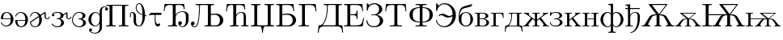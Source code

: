 SplineFontDB: 3.0
FontName: post_rm
FullName: post_rm
FamilyName: post_rm
Weight: Medium
Copyright: Created by Andrey V. Panov with FontForge 1.0 (http://fontforge.sf.net)
UComments: "2006-6-8: Created." 
Version: 001.000
ItalicAngle: 0
UnderlinePosition: -100
UnderlineWidth: 50
Ascent: 800
Descent: 200
LayerCount: 2
Layer: 0 0 "+BBcEMAQ0BD0EOAQ5 +BD8EOwQwBD0A"  1
Layer: 1 0 "+BB8ENQRABDUENAQ9BDgEOQAA +BD8EOwQwBD0A"  0
NeedsXUIDChange: 1
XUID: [1021 305 2130962764 818742]
OS2Version: 0
OS2_WeightWidthSlopeOnly: 0
OS2_UseTypoMetrics: 0
CreationTime: 1151318793
ModificationTime: 1237944697
OS2TypoAscent: 0
OS2TypoAOffset: 1
OS2TypoDescent: 0
OS2TypoDOffset: 1
OS2TypoLinegap: 0
OS2WinAscent: 0
OS2WinAOffset: 1
OS2WinDescent: 0
OS2WinDOffset: 1
HheadAscent: 0
HheadAOffset: 1
HheadDescent: 0
HheadDOffset: 1
OS2Vendor: 'PfEd'
DEI: 91125
Encoding: UnicodeBmp
UnicodeInterp: none
NameList: Adobe Glyph List
DisplaySize: -48
AntiAlias: 1
FitToEm: 1
WinInfo: 992 16 14
BeginChars: 65536 35

StartChar: afii10025
Encoding: 1047 1047 0
Width: 611
Flags: HMW
HStem: -22 31<184 393> 344 23<216 290> 674 31<246.5 368.5>
VStem: 61 33<499 505> 443 98<496 571> 468 100<136.5 222.5>
LayerCount: 2
Fore
SplineSet
50 174 m 0
 50 188 57 192 64 192 c 0
 71 192 77 189 79 184 c 0
 84 172 73 9 295 9 c 0
 407 9 468 96 468 177 c 0xe4
 468 268 399 325 340 339 c 0
 321 344 300 344 280 344 c 2
 216 344 l 2
 207 344 196 345 196 356 c 0
 196 366 210 367 220 367 c 2
 270 367 l 2
 308 367 340 369 376 394 c 0
 418 423 443 471 443 521 c 0
 443 597 387 674 297 674 c 0
 196 674 110 621 94 505 c 0
 92 494 93 479 76 479 c 0
 63 479 61 490 61 499 c 2
 61 682 l 2
 61 693 62 704 73 704 c 0
 85 704 106 676 135 650 c 1
 151 663 201 705 300 705 c 0
 437 705 541 620 541 522 c 0xe8
 541 489 526 399 373 357 c 1
 505 330 568 249 568 175 c 0
 568 98 488 -22 298 -22 c 0xe4
 99 -22 50 100 50 174 c 0
EndSplineSet
EndChar

StartChar: afii10036
Encoding: 1058 1058 1
Width: 722
Flags: HW
HStem: 0 31<170 232 488 550> 652 31<55 665>
VStem: 35 25<458 458> 315 90<82 632.5> 659 26<458 458>
LayerCount: 2
Fore
SplineSet
35 458 m 1
 55 683 l 1
 665 683 l 1
 685 458 l 1
 659 458 l 1
 646 600 636 652 496 652 c 2
 463 652 l 2
 419 652 405 651 405 614 c 2
 405 82 l 2
 405 31 426 31 550 31 c 1
 550 0 l 1
 483 2 423 3 360 3 c 0
 297 3 237 2 170 0 c 1
 170 31 l 1
 294 31 315 31 315 82 c 2
 315 614 l 2
 315 651 301 652 257 652 c 2
 224 652 l 2
 84 652 73 600 60 458 c 1
 35 458 l 1
EndSplineSet
EndChar

StartChar: afii10051
Encoding: 1026 1026 2
Width: 861
Flags: HW
HStem: -22 23<577.5 660.5> 0 31<170 242 439 456> 42 111<529.5 559> 430 23<549 714> 652 31<63 665>
VStem: 35 25<458 458> 315 90<69 632> 487 111<65 115.5> 659 26<516 516> 720 84<215 331.5>
LayerCount: 2
Fore
SplineSet
35 458 m 1
 63 683 l 1
 665 683 l 1
 685 516 l 1
 659 516 l 1
 646 624 623 652 515 652 c 2
 461 652 l 2
 418 652 405 652 405 612 c 2
 405 345 l 1
 427 386 487 453 611 453 c 0
 817 453 804 328 804 274 c 2
 804 215 l 2
 804 198 804 181 802 163 c 0
 788 57 706 -22 615 -22 c 0
 540 -22 487 35 487 95 c 0
 487 136 516 153 543 153 c 0
 572 153 598 131 598 98 c 0
 598 67 576 42 542 42 c 0
 538 42 534 42 530 43 c 1
 550 19 576 1 612 1 c 0xbfc0
 630 1 664 7 692 50 c 0
 723 99 720 168 720 220 c 2
 720 295 l 2
 720 368 705 430 602 430 c 0
 502 430 430 372 410 305 c 0
 404 282 405 257 405 232 c 2
 405 69 l 2
 405 30 422 31 456 31 c 1
 456 0 l 1
 402 3 372 3 358 3 c 0
 283 3 188 0 170 0 c 1
 170 31 l 1
 309 31 315 35 315 90 c 2
 315 600 l 2x7fc0
 315 648 314 652 258 652 c 2
 226 652 l 2
 86 652 78 591 60 458 c 1
 35 458 l 1
EndSplineSet
EndChar

StartChar: afii10058
Encoding: 1033 1033 3
Width: 1083
Flags: HMW
HStem: -22 25<101.5 163.5> -0 31<448 813.5> 42 111<73 99> 351 35<745.5 870.5> 652 31<171 743>
VStem: 27 112<63 117.5> 278 26<609 620> 551 90<50.5 628.5> 923 103<144 240>
LayerCount: 2
Fore
SplineSet
27 94 m 0
 27 141 63 153 83 153 c 0
 113 153 139 131 139 97 c 0
 139 67 116 42 82 42 c 0
 78 42 74 42 70 43 c 1
 77 31 96 3 135 3 c 0xbd80
 192 3 271 77 278 592 c 2
 278 609 l 2
 278 647 265 652 171 652 c 1
 171 683 l 1
 743 683 l 1
 743 652 l 1
 657 652 641 650 641 607 c 2
 641 373 l 1
 691 380 744 386 800 386 c 0
 941 386 1026 289 1026 191 c 0
 1026 97 954 17 855 2 c 0
 839 -0 822 -0 805 -0 c 2
 448 -0 l 1
 448 31 l 1x7d80
 530 31 551 32 551 73 c 1
 551 601 l 2
 551 649 550 652 489 652 c 2
 394 652 l 2
 326 652 306 656 304 620 c 0
 301 577 306 233 240 70 c 0
 213 3 178 -22 136 -22 c 0
 67 -22 27 32 27 94 c 0
641 72 m 2
 641 31 651 31 707 31 c 2
 785 31 l 2
 900 31 923 145 923 190 c 0
 923 269 872 351 768 351 c 0
 723 351 670 345 641 341 c 1
 641 72 l 2
EndSplineSet
EndChar

StartChar: afii10060
Encoding: 1035 1035 4
Width: 764
Flags: HW
HStem: 0 31<157 196 391.5 426 505 537.5 729 729> 418 23<461 583> 652 31<63 610>
VStem: 35 25<458 458> 260 89<57 632.5> 582 70<79 324.5> 604 25<516 516>
LayerCount: 2
Fore
SplineSet
35 458 m 1
 63 683 l 1
 610 683 l 1
 629 516 l 1
 604 516 l 1xfa
 591 624 568 652 460 652 c 2
 406 652 l 2
 364 652 349 652 349 613 c 2
 349 382 l 2
 349 371 349 360 350 348 c 1
 376 398 427 441 505 441 c 0
 661 441 652 329 652 269 c 2
 652 82 l 2
 652 44 653 31 714 31 c 2
 729 31 l 1
 729 0 l 1
 692 2 655 3 618 3 c 0
 580 3 543 2 505 0 c 1
 505 31 l 1
 570 31 582 32 582 79 c 2
 582 299 l 2
 582 350 577 418 498 418 c 0
 424 418 361 362 351 286 c 0
 348 268 349 249 349 231 c 2
 349 81 l 2
 349 33 357 31 426 31 c 1
 426 0 l 1
 389 2 352 3 303 3 c 0
 254 3 205 2 157 0 c 1
 157 31 l 1
 235 31 260 31 260 73 c 2
 260 597 l 2xfc
 260 647 258 652 206 652 c 0
 86 652 76 594 60 458 c 1
 35 458 l 1
EndSplineSet
EndChar

StartChar: afii10145
Encoding: 1039 1039 5
Width: 778
Flags: HW
HStem: -0 34<33 744> 652 31<33 76.5 280.5 328 449 491 703 744>
VStem: 136 89<67 629> 376 25<-195 -171.5> 551 90<48 610>
LayerCount: 2
Fore
SplineSet
33 -0 m 1
 33 34 l 1
 112 34 136 34 136 74 c 2
 136 610 l 2
 136 648 120 652 33 652 c 1
 33 683 l 1
 84 681 135 680 187 680 c 0
 235 680 281 682 328 683 c 1
 328 652 l 1
 233 652 225 650 225 600 c 2
 225 67 l 2
 225 34 240 34 291 34 c 2
 500 34 l 2
 543 34 552 34 552 84 c 2
 552 610 l 2
 552 650 533 652 449 652 c 1
 449 683 l 1
 496 682 542 680 590 680 c 0
 641 680 693 681 744 683 c 1
 744 652 l 1
 662 652 641 651 641 610 c 2
 641 75 l 2
 641 38 655 34 744 34 c 1
 744 -0 l 1
 473 -0 l 2
 445 0 436 -1 421 -56 c 0
 408 -101 401 -148 401 -195 c 1
 376 -195 l 1
 376 -156 369 -99 357 -58 c 0
 340 -3 339 -0 299 0 c 2
 33 -0 l 1
EndSplineSet
EndChar

StartChar: afii10018
Encoding: 1041 1041 6
Width: 708
Flags: HW
HStem: -0 31<35 418.5> 351 35<339 481.5> 652 31<35 568>
VStem: 138 84<49.5 616> 548 103<142 239.5> 570 26<458 458>
LayerCount: 2
Fore
SplineSet
35 -0 m 1
 35 31 l 1
 113 31 138 31 138 73 c 2
 138 610 l 2
 138 648 121 652 35 652 c 1xf8
 35 683 l 1
 568 683 l 1
 596 458 l 1
 570 458 l 1xf4
 561 530 552 590 509 623 c 0
 469 652 412 652 371 652 c 2
 291 652 l 2
 234.75 652 222 651.5 222 616 c 2
 222 372 l 1
 293 383 366 386 403 386 c 0
 560 386 651 288 651 191 c 0
 651 93 567 15 462 2 c 0
 445 -0 427 -0 410 -0 c 2
 35 -0 l 1
222 71 m 2
 222 31.6667 231 31 291 31 c 2
 385 31 l 2
 407 31 463 28 510 83 c 0
 544 124 548 169 548 191 c 0xf8
 548 257 500 351 373 351 c 0
 305 351 225 341 222 341 c 1
 222 71 l 2
EndSplineSet
EndChar

StartChar: afii10020
Encoding: 1043 1043 7
Width: 625
Flags: HW
HStem: -0 31<33 72 339 353> 652 31<33 555>
VStem: 136 89<73 629> 557 26<458 458>
LayerCount: 2
Fore
SplineSet
33 -0 m 1
 33 31 l 1
 111 31 136 31 136 73 c 2
 136 610 l 2
 136 648 119 652 33 652 c 1
 33 683 l 1
 555 683 l 1
 583 458 l 1
 557 458 l 1
 538 603 519 652 365 652 c 2
 293 652 l 2
 230 652 225 652 225 601 c 2
 225 90 l 2
 225 62 221 38 269 33 c 0
 297 30 325 31 353 31 c 1
 353 -0 l 1
 265 3 212 3 176 3 c 0
 157 3 113 3 33 -0 c 1
EndSplineSet
EndChar

StartChar: afii10066
Encoding: 1073 1073 8
Width: 500
Flags: HMW
HStem: -11 26<197 313> 424 23<200.5 309.5>
VStem: 27 33<225 378> 27 84<218.5 247.5 194.5 285.5> 387 84<153.5 278>
LayerCount: 2
Fore
SplineSet
27 225 m 0
 27 346 31.1621 386.972 38 427 c 0
 72.8253 630.859 203 628 338 666 c 0
 416.938 688.22 413 693 429 693 c 0
 439 693 442 688 442 681 c 0
 442 667 426 628 382 612 c 0
 272 572 92 606 60 378 c 0
 57 361 55 344 55 326 c 1
 84 382 152 447 249 447 c 0xe8
 370 447 471 343 471 213 c 0
 471 94 378 -11 248 -11 c 0
 146 -11 42 67 29 187 c 0
 27 200 27 212 27 225 c 0
111 222 m 0xd8
 111 167 112 95 161 50 c 0
 185 27 216 15 249 15 c 0
 314 15 348 59 357 73 c 0
 386 117 387 171 387 214 c 0
 387 298 380 355 332 395 c 0
 308 413 279 424 249 424 c 0
 198 424 159 394 139 364 c 0
 112 322 111 273 111 222 c 0xd8
EndSplineSet
EndChar

StartChar: afii10047
Encoding: 1069 1069 9
Width: 722
Flags: HMW
HStem: -22 31<234 413> 278 51<366 487> 335 44<188 309.5> 674 31<249.5 408.5>
VStem: 55 33<481 484> 563 103<240 444>
LayerCount: 2
Fore
SplineSet
55 190 m 0
 55 205 61 211 67 211 c 0
 86 211 78 180 91 143 c 0
 120 62 208 9 301 9 c 0
 384 9 546 72 561 318 c 1
 512 296 464 278 410 278 c 0
 322 278 284 335 202 335 c 0
 174 335 158 325 149 325 c 0
 145 325 139 328 139 336 c 0
 139 362 215 379 257 379 c 0
 362 379 379 329 468 329 c 0
 506 329 536 339 563 350 c 1
 563 593 407 674 304 674 c 0
 195 674 108 593 88 484 c 0
 86 476 86 462 70 462 c 0
 59 462 55 471 55 481 c 2
 55 680 l 2
 55 694 57 704 66 704 c 0
 76.9275 704 88.9648 685.296 133 631 c 1
 173 670 235 705 317 705 c 0
 500 705 666 549 666 339 c 0
 666 141 510 -22 316 -22 c 0
 152 -22 55 98 55 190 c 0
EndSplineSet
EndChar

StartChar: afii10067
Encoding: 1074 1074 10
Width: 500
Flags: HW
HStem: -0 23<27 357> 226 22<175 281> 408 22<27 334.5>
VStem: 105 70<46 385> 365 79<302 346.5> 385 81<98.5 153>
LayerCount: 2
Back
SplineSet
27 430.455 m 1
 27 430.454 l 1
 223.818 430.454 l 1
 263.364 430.454 l 2
 276.415 430.454 289.44 430.454 302.455 429.332 c 0
 324.518 427.405 346.4 422.727 367 414.544 c 0
 381.363 408.798 395.182 401.361 407.446 391.795 c 0
 416.209 384.92 424.185 376.927 430.5 367.724 c 0
 434.995 361.174 438.569 353.999 440.799 346.364 c 0
 442.393 340.907 443.317 335.233 443.364 329.545 c 0
 443.477 325.597 443.178 321.598 442.37 317.727 c 0
 436.293 288.627 408.793 270.384 383.818 258.179 c 0
 379.038 255.843 374.185 253.636 369.273 251.611 c 0
 362.851 248.938 356.325 246.518 349.727 244.314 c 0
 341.496 241.563 333.171 239.272 324.727 237.273 c 1
 324.727 236.364 l 1
 334.556 234.091 344.253 231.527 353.818 228.343 c 0
 370.912 222.653 387.649 215.558 403.364 206.726 c 0
 415.546 199.88 427.199 191.978 437.361 182.273 c 0
 452.432 168.056 463.818 150.183 465.573 129.091 c 0
 466.185 121.504 465.592 113.835 464.193 106.364 c 0
 462.355 96.545 459.006 87.0486 454.416 78.1818 c 0
 448.277 66.3227 440.021 55.6054 430.431 46.3336 c 0
 417.721 34.0459 402.617 24.1668 386.545 16.8182 c 0
 368.737 8.75997 349.592 3.7527 330.182 1.50225 c 0
 316.545 -2.67029e-05 302.909 -2.67029e-05 289.273 -2.67029e-05 c 2
 244.727 -2.67029e-05 l 1
 27 -2.67029e-05 l 1
 27 22.7272 l 1
 42.3946 22.7272 58.1359 22.4713 73.3636 25 c 0
 82.8868 26.6918 92.2 29.9541 98.0591 38.1091 c 0
 104.422 46.965 104.57 58.6282 104.695 69.0909 c 0
 104.9 86.0563 104.727 103.033 104.727 120 c 2
 104.727 314.091 l 2
 104.727 329.997 104.9 345.909 104.691 361.818 c 0
 104.556 372.125 104.376 383.566 98.2945 392.381 c 0
 92.4545 400.81 83.0605 404.172 73.3632 405.826 c 0
 58.1327 408.423 42.3982 408.17 27 408.182 c 1
 27 430.455 l 1
174.727 247.727 m 1
 174.727 247.727 l 1
 231.091 247.727 l 2
 245.344 247.727 259.665 247.273 273.818 249.308 c 0
 291.091 251.733 308.237 257.061 323.363 265.906 c 0
 338.364 274.707 352.083 287.23 359.612 303.182 c 0
 361.663 307.527 363.21 312.109 364.168 316.818 c 0
 370.182 346.452 353.54 376.446 329.265 392.71 c 0
 318.235 400.099 305.556 404.831 292.455 406.818 c 0
 284.176 408.121 275.81 408.158 267.455 408.178 c 2
 243.364 408.182 l 1
 220.182 408.179 l 2
 214.432 408.169 208.643 408.261 202.909 407.727 c 0
 194.975 407.071 186.881 405.161 181.545 398.719 c 0
 177.68 393.949 176.291 387.727 175.545 381.816 c 0
 174.384 372.508 174.727 362.996 174.727 353.636 c 2
 174.727 247.727 l 1
174.727 225.909 m 1
 174.727 225.909 l 1
 174.727 87.7272 l 2
 174.727 75.805 174.183 63.6363 175.182 51.8181 c 0
 175.852 44.9491 177 37.6568 181.545 32.1641 c 0
 187.281 25.2041 196.211 23.5745 204.727 23.0172 c 0
 210.923 22.6122 217.159 22.7272 223.364 22.7272 c 2
 250.636 22.7272 l 2
 265.746 22.7272 281.091 21.975 296.091 24.39 c 0
 324.118 28.9109 349.727 44.2322 366.461 67.2727 c 0
 373.955 77.6045 379.407 89.405 382.367 101.818 c 0
 390.802 137.185 378.818 176.507 352.284 201.24 c 0
 345.939 207.138 338.812 212.181 331.091 216.116 c 0
 322.909 220.259 314.19 223.125 305.182 224.545 c 0
 297.213 225.856 289.141 225.882 281.091 225.905 c 2
 256.091 225.909 l 1
 174.727 225.909 l 1
EndSplineSet
Fore
SplineSet
27 -0 m 1
 27 23 l 1
 81 23 105 23 105 69 c 2
 105 362 l 2
 105 408 82 408 27 408 c 1
 27 430 l 1
 263 430 l 2
 406 430 444 364 444 329 c 0xf8
 444 275 361 246 323 237 c 1
 390 222 466 183 466 123 c 0xf4
 466 74 425 0 289 -0 c 2
 27 -0 l 1
175 88 m 2
 175 26 175 23 223 23 c 2
 251 23 l 2
 287 23 304 24 321 31 c 0
 355 46 385 78 385 125 c 0xf4
 385 160 364 226 281 226 c 2
 175 226 l 1
 175 88 l 2
175 248 m 1
 231 248 l 2
 268 248 293 248 323 266 c 0
 342 277 365 298 365 329 c 0
 365 359 344 408 267 408 c 2
 220 408 l 2
 175 408 175 401 175 354 c 2
 175 248 l 1
EndSplineSet
EndChar

StartChar: afii10022
Encoding: 1045 1045 11
Width: 680
Flags: HW
HStem: -0 31<33 610> 340 30<225 294> 652 31<33 597>
VStem: 136 89<52 637.5> 423 25<223 487> 599 25<458 458>
LayerCount: 2
Fore
SplineSet
33 -0 m 1
 33 31 l 1
 111 31 136 31 136 73 c 2
 136 610 l 2
 136 648 119 652 33 652 c 1
 33 683 l 1
 597 683 l 1
 624 458 l 1
 599 458 l 1
 589 540 577 622 490 643 c 0
 457 652 425 652 387 652 c 2
 296 652 l 2
 235.833 652 225 651.667 225 611 c 2
 225 370 l 1
 294 370 l 2
 383 370 423 370 423 487 c 1
 448 487 l 1
 448 223 l 1
 423 223 l 1
 423 340 383 340 294 340 c 2
 225 340 l 1
 225 73 l 2
 225 31 235.25 31 298 31 c 2
 391 31 l 2
 437 31 500.987 32.0188 547 63 c 0
 601.985 100.022 614 182 627 258 c 1
 652 258 l 1
 610 -0 l 1
 33 -0 l 1
EndSplineSet
EndChar

StartChar: afii10068
Encoding: 1075 1075 12
Width: 444
Flags: HW
HStem: -0 23<25 25 228.5 270> 408 22<25 407>
VStem: 103 70<69 362> 393 25<270 270>
LayerCount: 2
Fore
SplineSet
25 -0 m 1
 25 23 l 1
 80 23 103 23 103 69 c 2
 103 362 l 2
 103 408 81 408 25 408 c 1
 25 430 l 1
 407 430 l 1
 418 270 l 1
 393 270 l 1
 385 371 376 408 264 408 c 2
 225 408 l 2
 184 408 173 408 173 362 c 2
 173 71 l 2
 173 28 187 23 270 23 c 1
 270 -0 l 1
 226 2 183 3 139 3 c 0
 94 3 59 2 25 -0 c 1
EndSplineSet
EndChar

StartChar: afii10069
Encoding: 1076 1076 13
Width: 555
Flags: HW
HStem: -0 23<103.5 395> 408 22<121 529>
VStem: 1 25<-162 -162> 199 25<301.5 385.5> 381 70<63 367> 528 25<-162 -162>
LayerCount: 2
Back
SplineSet
121.455 430.455 m 1
 121.454 430.455 l 1
 528.727 430.455 l 1
 528.727 408.182 l 1
 513.273 408.17 497.595 408.423 482.364 405.826 c 0
 472.666 404.172 463.248 400.81 457.364 392.381 c 0
 451.351 383.566 451.171 372.125 451 361.818 c 0
 450.828 345.909 451 329.997 451 314.091 c 2
 451 119.545 l 2
 451 102.727 450.765 85.9009 451 69.0909 c 0
 451.23 58.3727 451.738 46.5527 458.657 37.7273 c 0
 465.091 29.5141 475.091 26.6132 485.091 25.0827 c 0
 502.011 22.4777 519.383 22.7273 536.455 22.7273 c 1
 553.273 -161.818 l 1
 527.818 -161.818 l 1
 525.07 -133.079 522.74 -103.988 515.676 -75.9091 c 0
 512.596 -63.6687 508.687 -51.1273 501.755 -40.4659 c 0
 498.212 -35.0168 493.904 -30.1318 489.044 -25.8214 c 0
 463.547 -3.20684 427.185 -0.159567 394.636 -0.0109304 c 2
 377.818 -2.12677e-05 l 1
 162.364 -0.00411218 l 2
 128.438 -0.0777485 90.3318 -2.62184 63.99 -26.8182 c 0
 50.1859 -39.4091 43.5109 -56.8182 38.9313 -74.5455 c 0
 31.5786 -103.031 29.1818 -132.623 26.4545 -161.818 c 1
 0.999973 -161.818 l 1
 17.8182 22.7273 l 1
 35.0295 22.7273 52.76 23.0268 69.1818 28.8132 c 0
 83.9022 34.0004 95.7741 43.9032 107.817 53.4945 c 0
 115.644 59.7282 123.931 65.4545 130.545 73.0368 c 0
 135.635 78.6364 139.911 85 143.97 91.3636 c 0
 151.09 102.508 157.243 114.252 162.543 126.364 c 0
 181.425 169.51 189.896 216.543 194.386 263.182 c 0
 197.364 294.309 198.425 325.566 199.034 356.818 c 0
 199.31 370.909 199.825 387.564 188.093 397.657 c 0
 181.573 403.265 172.935 405.171 164.636 406.323 c 0
 150.369 408.303 135.827 408.171 121.455 408.182 c 1
 121.455 430.455 l 1
252.818 407.727 m 1
 252.818 407.727 l 1
 247.803 407.273 242.62 406.485 238.139 404.044 c 0
 223.97 396.329 225.052 377.536 224.406 363.636 c 2
 223.864 350 l 2
 221.909 285.416 218.273 220 199.947 157.727 c 0
 190.66 126.259 177.569 95.6877 158.833 68.6364 c 0
 153.188 60.4545 146.555 53.0936 140.86 45 c 0
 138.124 41.1155 134.997 36.3636 135.992 31.3636 c 0
 137.189 25.3864 143.488 23.6205 148.727 23.0409 c 0
 153.716 22.5018 158.727 22.7273 163.727 22.7273 c 2
 187.818 22.7273 l 1
 296.909 22.7273 l 1
 331.909 22.7273 l 2
 339.899 22.7273 348.058 22.4009 355.996 23.4714 c 0
 359.454 23.9377 363.113 24.5455 366.265 26.1505 c 0
 368.476 27.2546 370.878 28.5105 372.544 30.3964 c 0
 374.009 32.0564 375.545 33.6364 376.454 35.7368 c 0
 380.407 44.2896 380.804 53.4546 380.951 62.7273 c 0
 381.168 76.51 381 90.3068 381 104.091 c 2
 381 180.909 l 1
 381 341.364 l 2
 381 354.464 381.75 367.868 380.285 380.908 c 0
 379.451 388.333 377.618 395.909 371.822 401.134 c 0
 362.592 409.377 347.954 408.151 336.454 408.178 c 2
 284.636 408.182 l 2
 274.077 408.182 263.273 408.636 252.818 407.727 c 1
EndSplineSet
Fore
SplineSet
1 -162 m 1
 18 23 l 1
 61 23 73 26 108 53 c 0
 122 64 139 74 163 126 c 0
 181 169 199 239 199 364 c 0
 199 407 175 408 121 408 c 1
 121 430 l 1
 529 430 l 1
 529 408 l 1
 474 408 451 408 451 362 c 2
 451 69 l 2
 451 23 476 23 536 23 c 1
 553 -162 l 1
 528 -162 l 1
 517 -51 511 -0 395 -0 c 2
 162 -0 l 2
 45 0 37 -46 26 -162 c 1
 1 -162 l 1
136 32 m 0
 136 23 148 23 164 23 c 2
 333 23 l 2
 370 23 381 23 381 69 c 2
 381 348 l 2
 381 402 379 408 336 408 c 2
 285 408 l 2
 252 408 246 408 238 404 c 0
 224 396 225 378 224 364 c 0
 222 297 223 161 159 69 c 0
 151 57 136 42 136 32 c 0
EndSplineSet
EndChar

StartChar: afii10021
Encoding: 1044 1044 14
Width: 778
Flags: HMW
HStem: -0 34<179 562> 652 31<177 745>
VStem: -4 25<-195 -195> 279 26<447.5 629.5> 552 90<76 631.5> 757 25<-195 -195>
LayerCount: 2
Fore
SplineSet
-4 -195 m 1
 24 34 l 1
 74 34 105 29 149 84 c 0
 211 160 279 287 279 608 c 0
 279 651 262 652 177 652 c 1
 177 683 l 1
 745 683 l 1
 745 652 l 1
 662 652 642 651 642 610 c 2
 642 76 l 2
 642 37 658 34 755 34 c 1
 782 -195 l 1
 757 -195 l 1
 740 -60 726 -13 616 -1 c 0
 605 0 580 0 544 -0 c 2
 224 -0 l 2
 131 0 67 -3 40 -91 c 0
 30 -125 26 -160 21 -195 c 1
 -4 -195 l 1
157 45 m 0
 157 34 165 34 179 34 c 2
 485 34 l 2
 548 34 552 35 552 76 c 2
 552 611 l 2
 552 652 542 652 488 652 c 2
 370 652 l 2
 306 652 306 652 305 592 c 0
 296 132 157 84 157 45 c 0
EndSplineSet
EndChar

StartChar: afii10072
Encoding: 1078 1078 15
Width: 833
Flags: W
HStem: 0 23<15 67.2017 181.203 212 305 373.067 459.933 528 621 651.797 765.798 818> 408 22<38 84.4695 305 372.204 460.796 528 748.531 795>
VStem: 383 67<27.6886 195.97 212 403.311>
LayerCount: 2
Back
SplineSet
38.2727 430.455 m 5
 38.2728 430.455 l 5
 81.9092 427.917 l 5
 137.818 428.082 l 5
 205.546 430.455 l 5
 205.546 408.182 l 5
 202.006 406.657 198.273 405.312 195.447 402.579 c 4
 193.897 401.087 192.146 399.396 191.259 397.39 c 4
 190.334 395.298 189.182 393.182 189.092 390.873 c 4
 188.273 378.456 195.517 367.641 202.818 358.182 c 4
 204.528 356.035 206.438 354.025 208.273 351.993 c 4
 210.743 349.328 213.4 346.818 216 344.405 c 4
 224.143 337.042 232.818 330.403 241.455 323.636 c 6
 276 296.51 l 5
 381 214.091 l 5
 381 344.091 l 6
 381 353.901 381.429 363.862 380.449 373.636 c 4
 379.599 382.116 377.299 390.455 370.989 396.62 c 4
 364.624 402.727 355.866 404.931 347.364 406.178 c 4
 332.812 408.311 317.943 408.171 303.273 408.182 c 5
 303.273 430.455 l 5
 331.891 429.091 360.534 428.098 389.182 427.727 c 4
 434.808 427.252 480.425 428.342 526 430.455 c 5
 526 408.182 l 5
 511.33 408.171 496.455 408.311 481.909 406.178 c 4
 473.407 404.931 464.637 402.727 458.273 396.62 c 4
 451.909 390.455 449.637 382.116 448.824 373.636 c 4
 447.818 363.713 448.273 353.596 448.273 343.636 c 6
 448.273 211.818 l 5
 484.491 240.589 520.993 269.005 557.364 297.581 c 6
 591 324.011 l 6
 599.275 330.455 607.677 336.93 615.484 344.001 c 4
 618.162 346.364 620.829 348.904 623.273 351.557 c 4
 625.091 353.585 627.087 355.59 628.727 357.727 c 4
 636.275 367.273 643.675 378.268 642.908 390.873 c 4
 642.766 393.182 641.666 395.298 640.742 397.39 c 4
 639.855 399.396 638.103 401.087 636.553 402.579 c 4
 633.714 405.312 629.994 406.657 626.455 408.182 c 5
 626.455 430.455 l 5
 694.182 428.082 l 5
 750.546 427.93 l 5
 793.728 430.455 l 5
 793.728 408.182 l 5
 785.546 407.671 777.586 406.818 769.637 404.966 c 4
 744.851 399.091 721.551 386.45 700.091 373.065 c 4
 653.21 343.822 612.447 306.008 567.818 273.636 c 5
 584.343 251.745 601.409 230.258 618.273 208.636 c 6
 700.546 103.182 l 6
 712.939 87.2728 725.172 71.1618 738.939 56.3637 c 4
 748.506 46.1759 759.001 36.1546 771.909 30.2855 c 4
 785.737 23.9987 801 23.0741 816 22.7273 c 5
 816 3.83854e-05 l 5
 794.637 1.27549 773.273 2.27277 751.909 2.65277 c 4
 707.659 3.34913 663.384 1.94549 619.182 3.8147e-05 c 5
 619.182 22.7273 l 5
 625.091 23.1496 631.184 23.4882 636.885 25.39 c 4
 639.714 26.3341 642.733 27.5469 645.072 29.4482 c 4
 647.044 31.0509 649.182 32.7273 650.483 35 c 4
 651.455 36.9114 652.744 38.8137 653.108 40.9091 c 4
 655.754 56.7787 645.709 71.3637 636.886 83.6364 c 4
 627.591 96.5041 617.535 108.848 607.775 121.364 c 6
 554.182 190 l 6
 542.599 204.915 530.752 219.689 519.636 235 c 5
 504.052 223.107 488.683 210.909 473.273 198.815 c 4
 468.909 195.383 464.472 192.018 460.24 188.422 c 4
 456.713 185.425 453.112 182.263 450.918 178.11 c 4
 448.49 173.515 448.407 168.182 448.273 163.176 c 6
 448.273 143.636 l 6
 448.273 118.944 448.034 94.2368 448.273 69.5455 c 4
 448.437 56.8182 448.841 42.6805 458.996 33.5868 c 4
 465.54 27.7273 474.358 25.7573 482.818 24.5455 c 4
 497.087 22.62 511.627 22.7273 526 22.7273 c 5
 526 2.07424e-05 l 5
 480.425 2.1132 434.807 3.18184 389.182 2.6832 c 4
 360.534 2.35684 331.89 1.32684 303.273 2.09808e-05 c 5
 303.273 22.7273 l 5
 317.645 22.7273 332.186 22.62 346.455 24.5455 c 4
 354.915 25.7573 363.727 27.7273 370.276 33.5868 c 4
 382.455 44.4927 380.985 62.8705 380.999 77.7273 c 6
 381 181.818 l 5
 312.364 235 l 5
 301.135 219.534 289.165 204.545 277.364 189.545 c 6
 224.182 121.364 l 6
 214.465 108.848 204.41 96.5041 195.091 83.6364 c 4
 186.291 71.3637 176.246 56.7787 178.892 40.9091 c 4
 179.182 38.8137 180.476 36.9114 181.455 35 c 4
 182.774 32.7273 184.956 31.0509 186.909 29.4482 c 4
 189.267 27.5468 192.286 26.3341 195.091 25.39 c 4
 200.816 23.4882 206.872 23.1496 212.818 22.7273 c 5
 212.818 2.65837e-05 l 5
 168.616 1.94548 124.341 3.34912 80.0909 2.65275 c 4
 58.7064 2.27275 37.3464 1.27548 16 2.67029e-05 c 5
 16 22.7273 l 5
 30.9595 23.0741 46.2632 23.9987 60.0909 30.2855 c 4
 72.9991 36.155 83.4941 46.1759 93.0614 56.3637 c 4
 106.828 71.1618 119.06 87.2728 131.451 103.182 c 6
 213.717 208.636 l 6
 230.545 230.258 247.658 251.746 264.182 273.636 c 5
 219.553 306.008 178.727 343.822 131.909 373.065 c 4
 110.449 386.45 87.1495 399.091 62.3636 404.966 c 4
 54.4141 406.818 46.4082 407.671 38.2727 408.182 c 5
 38.2727 430.455 l 5
EndSplineSet
Fore
SplineSet
15 0 m 1
 15 23 l 1
 80 23 72 27 263 274 c 1
 184 331 116 403 38 408 c 1
 38 430 l 1
 44 430 64 428 104 428 c 0
 124 428 154 428 205 430 c 1
 205 408 l 1
 198 405 188 401 188 389 c 0
 188 377 195 367 203 358 c 0
 214 344 215 344 383 212 c 1
 383 362 l 2
 383 404 367 408 305 408 c 1
 305 430 l 1
 338 429 391 428 416 428 c 0
 441 428 495 429 528 430 c 1
 528 408 l 1
 466 408 450 404 450 362 c 2
 450 212 l 1
 618 344 619 344 630 358 c 0
 638 367 645 377 645 389 c 0
 645 401 635 405 628 408 c 1
 628 430 l 1
 679 428 709 428 729 428 c 0
 769 428 789 430 795 430 c 1
 795 408 l 1
 717 403 649 331 570 274 c 1
 761 27 753 23 818 23 c 1
 818 0 l 1
 788 2 758 3 728 3 c 0
 693 3 654 1 621 0 c 1
 621 23 l 1
 636 23 655 27 655 46 c 0
 655 77 602 125 521 235 c 1
 456 184 464 190 450 177 c 1
 450 69 l 2
 450 27 466 23 528 23 c 1
 528 0 l 1
 495 1 442 3 417 3 c 0
 392 3 338 1 305 0 c 1
 305 23 l 1
 367 23 383 27 383 69 c 2
 383 177 l 1
 369 190 377 184 312 235 c 1
 231 125 178 77 178 46 c 0
 178 27 197 23 212 23 c 1
 212 0 l 1
 179 1 140 3 105 3 c 0
 75 3 45 2 15 0 c 1
EndSplineSet
EndChar

StartChar: afii10076
Encoding: 1082 1082 16
Width: 555
Flags: HMW
HStem: -0 23<25 56 217 248 341 348.5 505.5 538> 408 22<25 56 217 248 512 515>
VStem: 103 67<48 383>
DStem2: 170 212 241 235 0.776642 0.629943<0.942158 69.6302 132.253 192.137>
LayerCount: 2
Back
SplineSet
25 -0 m 1
 25 23 l 1
 87 23 103 27 103 69 c 2
 103 362 l 2
 103 404 87 408 25 408 c 1
 25 430 l 1
 58 429 111 428 136 428 c 0
 162 428 215 429 248 430 c 1
 248 408 l 1
 186 408 170 404 170 362 c 2
 170 212 l 1
 338 344 339 344 350 358 c 0
 358 367 365 377 365 389 c 0
 365 401 355 405 348 408 c 1
 348 430 l 1
 399 428 429 428 449 428 c 0
 489 428 509 430 515 430 c 1
 515 408 l 1
 437 403 369 331 290 274 c 1
 481 27 473 23 538 23 c 1
 538 -0 l 1
 508 2 478 3 448 3 c 0
 413 3 374 1 341 -0 c 1
 341 23 l 1
 356 23 375 27 375 46 c 0
 375 77 322 125 241 235 c 1
 176 184 184 190 170 177 c 1
 170 69 l 2
 170 27 186 23 248 23 c 1
 248 -0 l 1
 215 1 163 3 137 3 c 0
 112 3 58 1 25 -0 c 1
EndSplineSet
Fore
SplineSet
25 -0 m 1
 25 23 l 1
 87 23 103 27 103 69 c 2
 103 362 l 2
 103 404 87 408 25 408 c 1
 25 430 l 1
 58 429 111 428 136 428 c 0
 162 428 215 429 248 430 c 1
 248 408 l 1
 186 408 170 404 170 362 c 2
 170 212 l 1
 338 344 339 344 350 358 c 0
 358 367 365 377 365 389 c 0
 365 401 355 405 348 408 c 1
 348 430 l 1
 399 428 429 428 449 428 c 0
 489 428 509 430 515 430 c 1
 515 408 l 1
 437 403 369 331 290 274 c 1
 481 27 473 23 538 23 c 1
 538 -0 l 1
 508 2 478 3 448 3 c 0
 413 3 374 1 341 -0 c 1
 341 23 l 1
 356 23 375 27 375 46 c 0
 375 77 322 125 241 235 c 1
 170 177 l 1
 170 69 l 2
 170 27 186 23 248 23 c 1
 248 -0 l 1
 215 1 163 3 137 3 c 0
 112 3 58 1 25 -0 c 1
EndSplineSet
EndChar

StartChar: afii10073
Encoding: 1079 1079 17
Width: 444
Flags: HMW
HStem: -11 26<146 285> 226 22<161.5 248> 424 23<142.5 280>
VStem: 27 21<348 351> 330 80<93 155>
LayerCount: 2
Back
SplineSet
267.455 238.182 m 1
 267.454 238.182 l 1
 287.909 234.271 308.131 228.593 327.454 220.595 c 0
 348.443 211.907 368.175 200.297 383.751 183.525 c 0
 391.69 174.975 398.448 165.26 403.126 154.546 c 0
 416.545 123.755 410.289 87.4125 391.936 60.0002 c 0
 381.234 44.0175 366.734 31.0756 350.182 21.3638 c 0
 304.641 -5.27209 249.675 -10.7712 197.909 -10.9089 c 0
 160.287 -10.9894 121.732 -6.95209 87.9089 10.7452 c 0
 77.0994 16.3638 66.9458 23.347 58.148 31.8184 c 0
 42.4544 46.8993 31.6303 66.2956 26.2198 87.2729 c 0
 24.4939 93.9647 23.213 100.83 22.6694 107.725 c 0
 22.3603 111.646 22.1285 115.875 23.2676 119.693 c 0
 23.8967 121.803 24.9589 124.369 26.8062 125.726 c 0
 28.0685 126.653 29.4235 127.874 31.043 128.14 c 0
 32.3571 128.356 33.7626 128.93 35.1271 128.637 c 0
 36.1908 128.478 37.3598 128.586 38.3635 128.119 c 0
 41.5453 126.627 43.818 124.972 45.4948 121.675 c 0
 47.2567 118.087 47.4544 113.889 48.0612 109.992 c 0
 48.7494 104.948 49.4917 99.9411 50.7462 95.0002 c 0
 54.9344 78.5047 63.3635 63.3052 75.5244 51.3224 c 0
 89.5603 37.4465 107.753 28.402 126.545 22.8834 c 0
 141.469 18.5006 156.965 16.3638 172.454 15.3297 c 0
 179.263 14.8697 186.085 14.5456 192.909 14.5456 c 0
 233.323 14.4793 277.751 22.3843 305.793 54.1734 c 0
 339.391 92.2602 337.086 155.909 300.859 191.478 c 0
 280.378 211.544 252.194 220.769 224.273 224.091 c 0
 203.281 226.649 182.176 225.609 161.091 225.909 c 0
 153.984 226.046 142.563 225.909 140.619 234.873 c 0
 140.452 235.644 140.182 236.794 140.452 237.57 c 0
 140.809 238.761 140.76 240.225 141.545 241.248 c 0
 142.288 242.047 142.718 243.076 143.612 243.637 c 0
 146.462 245.667 149.091 246.709 152.546 247.233 c 0
 158.461 248.13 164.673 247.724 170.636 247.727 c 2
 200.636 247.727 l 2
 212.111 247.727 223.443 248.284 234.727 250.455 c 0
 270.494 257.631 307.391 280.455 318.09 317.273 c 0
 320.182 324.504 321.062 332.025 320.749 339.546 c 0
 320.414 347.599 318.789 355.612 316.028 363.182 c 0
 313.818 369.091 311.015 374.774 307.454 379.992 c 0
 304.727 383.938 301.763 387.678 298.364 391.07 c 0
 275.355 414.353 241.82 421.818 210.182 423.608 c 0
 204.273 423.937 198.364 424.08 192.455 424.031 c 0
 184.262 423.962 176.063 423.534 167.909 422.727 c 0
 156.405 421.609 144.946 419.681 133.818 416.522 c 0
 118.818 412.271 104.39 405.789 92 396.228 c 0
 79.0118 386.161 68.5545 373.097 61.5454 358.182 c 0
 59.679 354.039 58.079 349.771 56.5454 345.455 c 0
 55.4363 342.202 54.5222 338.814 53.0654 335.679 c 0
 52.119 333.636 51.0136 331.138 49.2381 329.666 c 0
 45.544 326.603 41.3609 324.812 36.5068 326.354 c 0
 26.7159 329.465 27.4545 341.778 27.4545 350 c 0
 27.3227 373.481 27.354 396.974 27.4545 420.454 c 2
 27.4545 424.996 l 2
 27.6381 429.546 27.909 433.636 29.2727 438.101 c 0
 29.684 439.45 30.6363 440.453 31.4422 441.582 c 0
 32.2963 442.853 33.8077 443.3 35.0104 444.077 c 0
 35.729 444.541 36.9395 444.647 37.769 444.723 c 0
 43.3636 445.233 48.5749 441.499 52.909 438.416 c 0
 62.164 431.818 70.8695 424.373 79.7272 417.273 c 1
 87.4463 422.395 95.3095 427.001 103.818 430.705 c 0
 140.344 446.602 180.994 447.806 220.182 446.354 c 0
 262.382 444.79 306.174 438.873 343.818 418.498 c 0
 371.366 403.587 394.273 377.854 398.342 345.909 c 0
 399.273 338.506 399.175 330.909 397.543 323.636 c 0
 396.334 318.182 394.273 313.023 391.645 308.182 c 0
 379.708 286.688 357.17 272.727 335.636 262.377 c 0
 313.759 251.807 290.81 244.636 267.455 238.182 c 1
EndSplineSet
Fore
SplineSet
22 112 m 0
 22 124 28 129 34 129 c 0
 39 129 43 126 45 122 c 0
 48 116 47 99 56 80 c 0
 69 50 101 15 193 15 c 0
 305 15 330 78 330 120 c 0
 330 162 310 226 186 226 c 2
 167 226 l 2
 152 226 140 226 140 237 c 0
 140 246 152 248 171 248 c 2
 201 248 l 2
 288 248 321 301 321 336 c 0
 321 378 290 424 195 424 c 0
 90 424 67 373 57 348 c 0
 53 337 51 326 41 326 c 0
 33 326 27 330 27 351 c 2
 27 423 l 2
 27 438 32 445 38 445 c 0
 47 445 62 431 80 417 c 1
 99 430 127 447 198 447 c 0
 362 447 399 381 399 337 c 0
 399 284 333 256 267 238 c 1
 334 225 410 191 410 119 c 0
 410 67 373 -11 197 -11 c 0
 95 -11 51 29 34 66 c 0
 25 83 22 100 22 112 c 0
EndSplineSet
EndChar

StartChar: afii10099
Encoding: 1106 1106 18
Width: 528
Flags: HMW
HStem: -194 21<192 256.5> -0 23<31 64.5 223.5 257> 418 23<285.5 404> 547 31<24 109 176 477>
VStem: 109 70<46 547 578 597> 407 70<245.5 316.5>
LayerCount: 2
Back
SplineSet
31.2727 683.182 m 1
 31.2726 683.182 l 1
 176.273 694.091 l 1
 176.273 577.727 l 1
 477.182 577.727 l 1
 477.182 546.818 l 1
 176.273 546.818 l 1
 176.273 417.727 l 1
 176.727 343.182 l 1
 181.394 352.889 186.572 362.17 192.899 370.909 c 0
 216.885 404.042 252.151 428.324 292.182 437.273 c 0
 314.909 442.366 338.651 442.214 361.727 439.642 c 0
 389.833 436.509 418.043 427.727 439.358 408.455 c 0
 443.897 404.34 448.08 399.839 451.821 394.987 c 0
 456.727 388.554 460.818 381.487 464.218 374.091 c 0
 475.964 348.097 477.177 319.864 477.182 291.818 c 2
 477.182 250.909 l 2
 477.181 216.981 475.696 183.182 471.081 149.545 c 0
 459.664 66.3181 431.028 -16.386 380.364 -84.091 c 0
 345.227 -131.133 297.426 -171.516 239.909 -187.282 c 0
 226.911 -190.909 213.396 -193.415 199.909 -194.091 c 0
 194.302 -194.303 187.336 -194.546 182.865 -190.562 c 0
 180.608 -188.512 179.909 -186.178 179.706 -183.267 c 0
 179.623 -182.347 180.082 -181.491 180.238 -180.618 c 0
 180.463 -179.356 181.563 -178.271 182.311 -177.31 c 0
 183.991 -175.153 187.13 -174.162 189.648 -173.501 c 0
 195.159 -172.053 201.102 -172.078 206.727 -171.246 c 0
 215.24 -170 223.545 -167.897 231.727 -165.032 c 0
 268.497 -152.052 298.545 -124.433 321.581 -93.6365 c 0
 334 -76.991 344.63 -59.091 353.839 -40.4547 c 0
 386.485 25.4544 400.248 98.8422 405.005 171.818 c 0
 407.492 209.967 407.182 248.157 407.182 286.364 c 2
 407.165 305.454 l 2
 406.963 338.182 404.455 375.77 379.179 399.766 c 0
 376.095 402.689 372.616 405.234 368.99 407.439 c 0
 363.355 410.866 357.169 413.342 350.818 415.084 c 0
 341.528 417.632 331.727 418.588 322.182 418.407 c 0
 309.909 418.176 297.588 416.281 285.818 412.818 c 0
 271.412 408.579 257.636 401.995 245.364 393.426 c 0
 235.493 386.566 226.49 378.478 218.505 369.498 c 0
 198.091 346.564 184.909 317.66 180.724 287.273 c 0
 178.007 267.619 179 247.514 179 227.727 c 2
 179 145.909 l 1
 179 73.6363 l 2
 179 61.3631 178.436 47.0331 186.58 36.9018 c 0
 192.636 29.2886 201.979 26.3636 211.273 24.9208 c 0
 226.233 22.5218 241.622 22.7272 256.727 22.7272 c 1
 256.727 -6.67572e-05 l 1
 227.636 1.32448 198.545 2.37948 169.455 2.68766 c 0
 123.372 3.17584 77.3059 2.09766 31.2727 -6.67572e-05 c 1
 31.2727 22.7272 l 1
 46.9532 22.7272 63.0568 22.4136 78.545 25.224 c 0
 89 27.1236 98.8286 31.3149 104.17 41.0645 c 0
 107.623 47.3677 108.429 54.7595 108.786 61.8181 c 0
 109.23 70.5854 109 79.4058 109 88.1818 c 2
 109 185.909 l 1
 109 546.818 l 1
 24 546.818 l 1
 24 577.727 l 1
 109 577.727 l 1
 109 588.911 109.408 600.206 108.512 611.364 c 0
 107.876 619.289 106.522 627.494 102.132 634.294 c 0
 96.1527 643.557 86.2727 647.708 75.8177 649.695 c 0
 61.2214 652.47 46.0695 652.254 31.2727 652.273 c 1
 31.2727 683.182 l 1
EndSplineSet
Fore
SplineSet
24 547 m 1
 24 578 l 1
 109 578 l 1
 109 616 112 643 76 650 c 0
 61 652 46 652 31 652 c 1
 31 683 l 1
 176 694 l 1
 176 578 l 1
 477 578 l 1
 477 547 l 1
 176 547 l 1
 176 418 l 2
 176 378 177 343 177 343 c 1
 193 378 239 441 332 441 c 0
 476 441 477 341 477 292 c 2
 477 251 l 2
 477 -45 317 -194 196 -194 c 0
 188 -194 180 -193 180 -183 c 0
 180 -169 201 -176 232 -165 c 0
 289 -145 329 -90 354 -40 c 0
 410 73 407 205 407 286 c 2
 407 305 l 2
 407 354 400 418 324 418 c 0
 288 418 239 402 208 356 c 0
 190 331 179 306 179 251 c 2
 179 69 l 2
 179 23 201 23 257 23 c 1
 257 -0 l 1
 222 1 171 3 144 3 c 0
 117 3 66 1 31 -0 c 1
 31 23 l 1
 87 23 109 23 109 69 c 2
 109 547 l 1
 24 547 l 1
EndSplineSet
EndChar

StartChar: uni0258
Encoding: 600 600 19
Width: 444
Flags: HW
HStem: -11 26<100.6 260.5> 230 22<94 331> 424 23<149.2 271.4>
VStem: 27 67<252 373.9> 332 84<148.399 230 252 336.5>
LayerCount: 2
Fore
SplineSet
27 253 m 0
 27 346 79 447 206 447 c 0
 331 447 416 336 416 219 c 0
 416 86 309 -11 195 -11 c 0
 81 -11 29 88 29 118 c 0
 29 126 34 129 38 129 c 0
 53 129 53 118 58 106 c 0
 74 63 121 15 189 15 c 0
 244 15 282 50 302 81 c 0
 329 125 332 179 332 230 c 1
 51 230 l 1
 37 230 27 231 27 253 c 0
94 252 m 1
 331 252 l 1
 325 382 257 424 209 424 c 0
 163 424 96 394 94 252 c 1
EndSplineSet
EndChar

StartChar: uni0259
Encoding: 601 601 20
Width: 444
Flags: HW
HStem: -16 23<145.9 270.7> 178 22<88 331> 416 25<135.5 259.5>
VStem: 21 67<84.4 178> 332 83<92.85 211>
LayerCount: 2
Fore
SplineSet
21 178 m 0
 21 199 31 200 44 200 c 0
 332 200 l 1
 332 252 329 306 301 351 c 0
 281 381 243 416 188 416 c 0
 147 416 81 394 52 325 c 0
 46 310 45 301 33 301 c 0
 28 301 23 306 23 312 c 0
 23 329 43 374 86 406 c 0
 113 426 149 441 194 441 c 0
 309 441 415 346 415 211 c 0
 415 92 328 -16 206 -16 c 0
 58 -16 21 106 21 178 c 0
88 178 m 1
 90 38 160 7 207 7 c 0
 256 7 325 47 331 178 c 1
 88 178 l 1
EndSplineSet
EndChar

StartChar: uni025A
Encoding: 602 602 21
Width: 639
Flags: HW
HStem: -16 23<130.6 224.684> 226 23<539.206 620.8> 416 25<116.3 227.881>
VStem: 312 83<133.789 272.1> 476 38<276.614 400>
LayerCount: 2
Fore
SplineSet
27 134 m 0
 27 147 33 153 43 159 c 2
 297 321 l 1
 271 385 227 416 180 416 c 0
 131 416 78 383 57 322 c 0
 54 314 52 305 45 302 c 0
 32 298 27 308 29 320 c 0
 38 357 86 441 185 441 c 0
 212 441 288 435 349 355 c 1
 457 424 l 2
 482 440 485 441 494 441 c 0
 512 441 514 431 514 415 c 2
 514 319 l 2
 514 301 513 266 544 252 c 0
 549 250 555 249 561 249 c 0
 607 249 612 301 617 307 c 0
 625 315 637 307 637 295 c 0
 637 267 609 226 559 226 c 0
 531 226 476 241 476 310 c 2
 476 400 l 1
 366 329 l 1
 385 292 395 258 395 211 c 0
 395 95 316 -16 194 -16 c 0
 61 -16 27 80 27 134 c 0
58 132 m 1
 65 25 145 7 193 7 c 0
 212 7 247 11 276 53 c 0
 311 102 312 172 312 211 c 0
 312 247 309 266 306 290 c 1
 58 132 l 1
EndSplineSet
EndChar

StartChar: uni025D
Encoding: 605 605 22
Width: 639
Flags: HW
HStem: -22 28<99.7 315.5> 215 24<554.9 632.9> 427 26<99 326.5>
VStem: 55 77<319.4 366.72> 342 87<24.6 174.1> 497 38<234 401>
LayerCount: 2
Fore
SplineSet
43 73 m 0
 43 81 47 87 53 87 c 0
 56 87 59 86 63 83 c 0
 73 74 130 6 231 6 c 0
 296 6 342 45 342 113 c 0
 342 199 273 221 234 221 c 2
 219 221 l 2
 205 221 196 222 196 232 c 0
 196 251 242 242 268 250 c 0
 290 257 328 285 328 338 c 0
 328 379 304 427 229 427 c 0
 129 427 97 390 94 387 c 1
 127 384 132 358 132 348 c 0
 132 326 114 310 94 310 c 0
 80 310 55 319 55 351 c 0
 55 400 102 453 232 453 c 0
 305 453 371 429 405 376 c 1
 478 424 l 2
 500 439 506 441 515 441 c 0
 535 441 535 431 535 419 c 2
 535 299 l 2
 535 249 560 239 577 239 c 0
 620 239 624 287 628 291 c 0
 631 295 635 296 638 296 c 0
 644 296 650 291 650 282 c 0
 650 255 624 215 576 215 c 0
 548 215 497 232 497 297 c 2
 497 401 l 1
 436 361 l 2
 412 345 417 345 415 326 c 0
 408 263 340 240 308 231 c 1
 388 210 429 160 429 113 c 0
 429 45 352 -22 235 -22 c 0
 120 -22 43 56 43 73 c 0
EndSplineSet
EndChar

StartChar: uni025E
Encoding: 606 606 23
Width: 500
Flags: HW
HStem: -22 28<123.8 342.2> 427 26<98.5 331.2>
VStem: 27 26<43.6 351.4> 355 88<281.1 407.2> 369 88<29.8 174.1>
LayerCount: 2
Fore
SplineSet
27 198 m 0xe8
 27 316 106 453 251 453 c 0
 350 453 443 405 443 336 c 0xf0
 443 265 370 241 332 230 c 1
 417 206 457 160 457 113 c 0
 457 35 357 -22 251 -22 c 0
 133 -22 27 66 27 198 c 0xe8
53 197 m 0
 53 79 152 6 246 6 c 0
 320 6 369 49 369 113 c 0xe8
 369 178 320 221 245 221 c 0
 228 221 223 227 223 232 c 0
 223 250 265 243 288 248 c 0
 328 257 355 294 355 337 c 0
 355 391 312 427 248 427 c 0
 133 427 53 316 53 197 c 0
EndSplineSet
EndChar

StartChar: uni0260
Encoding: 608 608 24
Width: 556
Flags: HMW
HStem: -217 23<127.5 290.7> 8 23<151.2 305.9> 418 23<167.4 337.9> 613 23<488.8 568.1>
VStem: 33 84<84.7 374.6> 381 67<-61.5723 100.625 187.707 336.8 366 585> 546 92<504.9 575.1>
LayerCount: 2
Fore
SplineSet
33 216 m 0
 33 343 138 441 256 441 c 0
 319 441 355 406 381 366 c 1
 381 461 l 2
 381 585 466 636 531 636 c 0
 591 636 638 592 638 542 c 0
 638 504 606 495 592 495 c 0
 568 495 546 513 546 540 c 0
 546 567 566 586 594 586 c 1
 579 600 560 613 533 613 c 0
 499 613 448 588 448 456 c 2
 448 376 l 2
 448 335 450 340 450 325 c 2
 450 -21 l 2
 450 -59 447 -127 370 -179 c 0
 327 -208 279 -217 240 -217 c 0
 133 -217 56 -172 56 -102 c 0
 56 -69 78 -54 100 -54 c 0
 124 -54 147 -70 147 -100 c 0
 147 -115 140 -144 98 -146 c 1
 116 -164 153 -194 238 -194 c 0
 307 -194 380 -139 380 -30 c 2
 380 76 l 2
 380 85 380 93 379 101 c 1
 364 70 326 8 245 8 c 0
 141 8 33 91 33 216 c 0
117 216 m 0
 117 115 174 31 250 31 c 0
 293 31 345 60 368 138 c 0
 380 178 381 216 381 254 c 2
 381 290 l 2
 381 326 343 418 261 418 c 0
 189 418 117 338 117 216 c 0
EndSplineSet
EndChar

StartChar: theta
Encoding: 952 952 25
Width: 569
Flags: HW
HStem: -11 23<185 334.87> 418 23<60.9 123.7> 682 23<239 396.3>
VStem: 15 26<277.661 392.8> 129 75<112 371.456> 195 26<428.1 643.6> 404 79<215.655 326 372 576.1>
LayerCount: 2
Fore
SplineSet
15 307 m 0
 15 373 22 441 86 441 c 0
 115 441 204 422 204 312 c 2
 204 171 l 2xfa
 204 112 212 12 302 12 c 0
 334 12 358 33 382 113 c 0
 403 187 404 266 404 342 c 2
 404 348 l 1
 317 377 195 434 195 563 c 0xf6
 195 625 230 705 306 705 c 0
 412 705 483 530 483 350 c 1
 515 343 535 341 535 329 c 0
 535 322 530 319 523 319 c 0
 513 319 499 323 483 326 c 1
 483 184 432 82 397 39 c 0
 359 -8 324 -11 299 -11 c 0
 141 -11 129 104 129 183 c 2
 129 309 l 2
 129 345 126 418 83 418 c 0
 66 418 41 405 41 321 c 0
 41 287 40 279 27 279 c 0xfa
 15 279 15 294 15 307 c 0
221 562 m 0xf6
 221 459 314 401 404 372 c 1
 404 529 375 682 304 682 c 0
 254 682 221 626 221 562 c 0xf6
EndSplineSet
EndChar

StartChar: Pi
Encoding: 928 928 26
Width: 750
Flags: HW
HStem: -0 31<33 116 224.762 328 421 511 612.762 716> 650 30<33 141.6 225 524 627 716>
VStem: 136 89<38 650> 524 89<38 650>
LayerCount: 2
Fore
SplineSet
33 -0 m 1
 33 31 l 1
 48 31 l 2
 120 31 136 38 136 73 c 2
 136 608 l 2
 136 643 120 650 48 650 c 2
 33 650 l 1
 33 680 l 1
 33 680 126 678 186 678 c 24
 205 678 214 680 234 680 c 10
 515 680 l 2
 535 680 544 678 563 678 c 24
 623 678 716 680 716 680 c 1
 716 650 l 1
 701 650 l 2
 629 650 613 643 613 608 c 2
 613 73 l 2
 613 38 629 31 701 31 c 2
 716 31 l 1
 716 -0 l 1
 665 2 613 3 569 3 c 0
 524 3 472 2 421 -0 c 1
 421 31 l 1
 436 31 l 2
 508 31 524 38 524 73 c 2
 524 650 l 1
 225 650 l 1
 225 73 l 2
 225 38 241 31 313 31 c 2
 328 31 l 1
 328 -0 l 1
 277 2 225 3 180 3 c 0
 136 3 84 2 33 -0 c 1
EndSplineSet
EndChar

StartChar: tau
Encoding: 964 964 27
Width: 458
Flags: HW
HStem: -11 76<215.6 340.4> 365 65<53.6 209 234 413.773>
VStem: 209 25<166.145 365>
LayerCount: 2
Fore
SplineSet
30 358 m 0
 30 363 51 430 112 430 c 2
 393 430 l 2
 409 430 416 428 416 407 c 2
 416 387 l 2
 416 367 407 365 393 365 c 2
 234 365 l 1
 234 230 l 2
 234 180 236 65 304 65 c 0
 332 65 346 88 358 88 c 0
 364 88 374 82 374 59 c 0
 374 23 346 -11 304 -11 c 0
 212 -11 209 114 209 195 c 2
 209 365 l 1
 116 365 l 2
 63 365 57 346 41 346 c 0
 36 346 30 351 30 358 c 0
EndSplineSet
EndChar

StartChar: afii10086
Encoding: 1092 1092 28
Width: 778
Flags: HMW
HStem: -195 31<277 341 438 500> -11 23<160.3 315.2 460.5 606.3> 416 25<173.3 317.1 454.2 619.3> 652 31<277 316.545>
VStem: 33 84<66.8 377.5> 355 67<-159 38 55.5 370 394 664.8> 660 84<53.5 359>
LayerCount: 2
Fore
SplineSet
33 215 m 0
 33 348 144 441 256 441 c 0
 303 441 329 423 355 394 c 1
 355 592 l 2
 355 648 342 652 277 652 c 1
 277 683 l 1
 422 694 l 1
 422 394 l 1
 448 423 474 441 521 441 c 0
 633 441 744 348 744 215 c 0
 744 83 631 -11 519 -11 c 0
 474 -11 446 8 422 38 c 1
 422 -119 l 2
 422 -159 436 -164 494 -164 c 2
 500 -164 l 1
 500 -195 l 1
 464 -193 414 -192 388 -192 c 0
 362 -192 313 -193 277 -195 c 1
 277 -164 l 1
 283 -164 l 2
 341 -164 355 -159 355 -119 c 2
 355 38 l 1
 331 8 303 -11 258 -11 c 0
 146 -11 33 83 33 215 c 0
117 215 m 0
 117 90 194 12 263 12 c 0
 313 12 355 61 355 102 c 2
 355 331 l 2
 355 370 313 416 263 416 c 0
 194 416 117 340 117 215 c 0
422 102 m 2
 422 61 464 12 514 12 c 0
 583 12 660 90 660 215 c 0
 660 340 583 416 514 416 c 0
 464 416 422 370 422 331 c 2
 422 102 l 2
EndSplineSet
EndChar

StartChar: afii10038
Encoding: 1060 1060 29
Width: 833
Flags: HMW
HStem: -0 31<245 367 452.9 586> 118 23<273.9 374 458 556.8> 569 23<272.043 374 458 563.3> 652 31<245 376.991 477 586>
VStem: 55 101<282.2 505.5> 374 84<41 118 141 569 592 648> 676 101<282.2 496.7>
LayerCount: 2
Fore
SplineSet
55 355 m 0
 55 569 264 589 374 592 c 1
 374 606 l 2
 374 648 354 652 263 652 c 2
 245 652 l 1
 245 683 l 1
 302 681 359 680 416 680 c 0
 472 680 529 681 586 683 c 1
 586 652 l 1
 568 652 l 2
 477 652 458 648 458 606 c 2
 458 592 l 1
 568 589 777 569 777 355 c 0
 777 141 568 121 458 118 c 1
 458 77 l 2
 458 35 477 31 568 31 c 2
 586 31 l 1
 586 -0 l 1
 529 2 472 3 416 3 c 0
 359 3 302 2 245 -0 c 1
 245 31 l 1
 263 31 l 2
 354 31 374 35 374 77 c 2
 374 118 l 1
 264 121 55 141 55 355 c 0
156 355 m 0
 156 246 185 148 374 141 c 1
 374 569 l 1
 185 562 156 464 156 355 c 0
458 141 m 1
 647 148 676 246 676 355 c 0
 676 464 647 562 458 569 c 1
 458 141 l 1
EndSplineSet
EndChar

StartChar: uni046B
Encoding: 1131 1131 30
Width: 833
Flags: HW
HStem: -0 23<16 65.9068 180.523 212 327 377.584 455.199 505 620 651.477 766.093 816> 408 22<244 624>
VStem: 385 62<25.584 226>
DStem2: 244 407 189 401 0.770875 -0.636986<0 202.902> 434 250 457 247 0.770875 0.636986<15.8192 246.473>
LayerCount: 2
Fore
SplineSet
16 -0 m 1
 16 23 l 1
 60 23 71 27 144 118 c 2
 190 175 l 2
 223 216 250 247 375 247 c 1
 189 401 l 2
 173 415 169 420 169 423 c 0
 169 430 180 430 186 430 c 2
 646 430 l 2
 652 430 663 430 663 423 c 0
 663 420 659 415 643 401 c 2
 457 247 l 1
 582 247 609 216 642 175 c 2
 688 118 l 2
 761 27 772 23 816 23 c 1
 816 0 l 1
 764 3 737 3 729 3 c 0
 692 3 656 2 620 0 c 1
 620 23 l 1
 651 24 655 37 655 47 c 0
 655 58 644 79 630 100 c 2
 580 172 l 2
 547 220 520 222 447 226 c 1
 447 72 l 2
 447 23 464 23 505 23 c 1
 505 -0 l 1
 475 2 445 3 415 3 c 0
 385 3 356 2 327 -0 c 1
 327 23 l 1
 373 23 385 24 385 73 c 2
 385 226 l 1
 312 222 285 220 252 172 c 2
 202 100 l 2
 188 79 177 58 177 47 c 0
 177 37 181 24 212 23 c 1
 212 -0 l 1
 176 2 140 3 103 3 c 0
 95 3 68 3 16 -0 c 1
244 407 m 1
 434 250 l 1
 624 407 l 1
 624 408 l 1
 244 408 l 1
 244 407 l 1
EndSplineSet
EndChar

StartChar: uni046C
Encoding: 1132 1132 31
Width: 1361
Flags: HW
HStem: 0 31<33 130.733 230.267 328 349 420.748 548.121 604 743 797.248 894.752 949 1088 1143.88 1271.25 1343> 340 31<225 634> 652 31<33 130.733 230.267 328 660 1090>
VStem: 136 89<35.9118 340 371 647.088> 801 90<33.4109 340>
DStem2: 443 72 554 101 0.520463 0.853884<46.0499 324.768> 660 652 568 655 0.612398 -0.79055<0 300.531> 876 375 903 370 0.612788 0.790247<12.594 350.035> 1121 282 1045 268 0.520463 -0.853884<-79.3714 199.885>
LayerCount: 2
Fore
SplineSet
33 0 m 1
 33 31 l 1
 57 31 l 2
 134 31 136 42 136 78 c 2
 136 605 l 2
 136 641 134 652 57 652 c 2
 33 652 l 1
 33 683 l 1
 68 680 143 680 181 680 c 0
 219 680 293 680 328 683 c 1
 328 652 l 1
 304 652 l 2
 227 652 225 641 225 605 c 2
 225 371 l 1
 788 371 l 1
 568 655 l 2
 563 661 557 669 557 675 c 0
 557 680 561 683 576 683 c 2
 1116 683 l 2
 1131 683 1135 680 1135 675 c 0
 1135 669 1129 661 1124 655 c 2
 903 370 l 1
 1066 370 1106 306 1121 282 c 2
 1249 72 l 2
 1271 36 1292 31 1338 31 c 2
 1343 31 l 1
 1343 0 l 1
 1305 2 1266 3 1228 3 c 0
 1181 3 1135 2 1088 0 c 1
 1088 31 l 1
 1092 31 l 2
 1121 31 1151 38 1151 66 c 0
 1151 70 1147 84 1138 101 c 2
 1045 268 l 2
 1017 318 995 333 891 340 c 1
 891 77 l 2
 891 36 897 31 949 31 c 1
 949 0 l 1
 914 2 879 3 846 3 c 0
 813 3 778 2 743 0 c 1
 743 31 l 1
 795 31 801 36 801 77 c 2
 801 340 l 1
 697 333 675 318 647 268 c 2
 554 101 l 2
 545 84 541 70 541 66 c 0
 541 38 571 31 600 31 c 2
 604 31 l 1
 604 0 l 1
 557 2 511 3 464 3 c 0
 426 3 387 2 349 0 c 1
 349 31 l 1
 354 31 l 2
 400 31 421 36 443 72 c 2
 571 282 l 2
 579 295 595 320 634 340 c 1
 225 340 l 1
 225 78 l 2
 225 42 227 31 304 31 c 2
 328 31 l 1
 328 0 l 1
 293 3 218 3 180 3 c 0
 142 3 68 3 33 0 c 1
660 652 m 1
 875 375 l 1
 876 375 l 1
 1090 652 l 1
 660 652 l 1
EndSplineSet
EndChar

StartChar: uni046D
Encoding: 1133 1133 32
Width: 1125
Flags: HW
HStem: -0 23<25 93.0667 182.572 250 307 356.907 471.523 503 618 668.584 746.199 796 911 942.477 1057.09 1107> 226 22<173 538> 408 22<25 92.2045 183.412 250 535 915>
VStem: 103 70<27.6886 226 248 403.311> 676 62<25.584 226>
DStem2: 535 407 480 401 0.770875 -0.636986<0 201.495> 725 250 748 247 0.770875 0.636986<15.8192 246.473>
LayerCount: 2
Fore
SplineSet
25 -0 m 1
 25 23 l 1
 87 23 103 27 103 69 c 2
 103 362 l 2
 103 404 87 408 25 408 c 1
 25 430 l 1
 58 429 112 428 137 428 c 0
 163 428 217 429 250 430 c 1
 250 408 l 1
 188 408 173 404 173 362 c 2
 173 248 l 1
 665 248 l 1
 480 401 l 2
 464 415 460 420 460 423 c 0
 460 430 471 430 477 430 c 2
 937 430 l 2
 943 430 954 430 954 423 c 0
 954 420 950 415 934 401 c 2
 748 247 l 1
 873 247 900 216 933 175 c 2
 979 118 l 2
 1052 27 1063 23 1107 23 c 1
 1107 0 l 1
 1055 3 1028 3 1020 3 c 0
 983 3 947 2 911 0 c 1
 911 23 l 1
 942 24 946 37 946 47 c 0
 946 58 935 79 921 100 c 2
 871 172 l 2
 838 220 811 222 738 226 c 1
 738 72 l 2
 738 23 755 23 796 23 c 1
 796 0 l 1
 766 2 736 3 706 3 c 0
 676 3 647 2 618 0 c 1
 618 23 l 1
 664 23 676 24 676 73 c 2
 676 226 l 1
 603 222 576 220 543 172 c 2
 493 100 l 2
 479 79 468 58 468 47 c 0
 468 37 472 24 503 23 c 1
 503 0 l 1
 467 2 431 3 394 3 c 0
 386 3 359 3 307 0 c 1
 307 23 l 1
 351 23 362 27 435 118 c 2
 481 175 l 2
 497 195 512 213 538 226 c 1
 173 226 l 1
 173 69 l 2
 173 27 188 23 250 23 c 1
 250 0 l 1
 217 1 164 3 138 3 c 0
 113 3 58 1 25 -0 c 1
535 407 m 1
 725 250 l 1
 915 407 l 1
 915 408 l 1
 535 408 l 1
 535 407 l 1
EndSplineSet
EndChar

StartChar: afii10079
Encoding: 1085 1085 33
Width: 555
Flags: WO
HStem: -0 23<25 93.0667 182.572 250 303 370.428 459.933 528> 408 22<25 92.2045 183.412 250 303 369.588 460.796 528>
VStem: 103 70<27.6886 69 362 403.311> 380 70<27.6886 69 362 403.311>
LayerCount: 2
Back
SplineSet
25 0 m 5
 25 23 l 5
 33 23 l 6
 91 23 102 30 103 69 c 5
 103 362 l 5
 102 401 91 408 32 408 c 6
 25 408 l 5
 25 430 l 5
 62 429 99 428 136 428 c 4
 174 428 212 429 250 430 c 5
 250 408 l 5
 247 408 l 6
 189 408 173 404 173 362 c 6
 173 248 l 5
 380 248 l 5
 380 362 l 6
 380 404 364 408 307 408 c 6
 303 408 l 5
 303 430 l 5
 339 429 376 428 413 428 c 4
 452 428 490 429 528 430 c 5
 528 408 l 5
 521 408 l 6
 460 408 451 400 450 362 c 5
 450 69 l 5
 451 30 462 23 520 23 c 6
 528 23 l 5
 528 -0 l 5
 490 2 451 3 412 3 c 6
 408 3 l 6
 394 3 361 3 303 0 c 5
 303 23 l 5
 308 23 l 6
 367 23 381 29 381 71 c 4
 381 77 380 83 380 89 c 6
 380 226 l 5
 173 226 l 5
 173 71 l 6
 173 28 186 23 245 23 c 6
 250 23 l 5
 250 -0 l 5
 212 2 173 3 134 3 c 6
 130 3 l 6
 116 3 83 3 25 0 c 5
EndSplineSet
Fore
SplineSet
25 -0 m 1
 58 1 113 3 138 3 c 0
 164 3 217 1 250 0 c 1
 250 23 l 1
 188 23 173 27 173 69 c 2
 173 226 l 1
 380 226 l 1
 380 69 l 2
 380 27 365 23 303 23 c 1
 303 0 l 1
 336 1 389 3 415 3 c 0
 440 3 495 1 528 0 c 1
 528 23 l 1
 466 23 450 27 450 69 c 2
 450 362 l 2
 450 404 466 408 528 408 c 1
 528 430 l 1
 495 429 441 428 416 428 c 0
 390 428 336 429 303 430 c 1
 303 408 l 1
 365 408 380 404 380 362 c 2
 380 248 l 1
 173 248 l 1
 173 362 l 2
 173 404 188 408 250 408 c 1
 250 430 l 1
 217 429 163 428 137 428 c 0
 112 428 58 429 25 430 c 1
 25 408 l 1
 87 408 103 404 103 362 c 2
 103 69 l 2
 103 27 87 23 25 23 c 1
 25 -0 l 1
EndSplineSet
EndChar

StartChar: uni046A
Encoding: 1130 1130 34
Width: 1028
Flags: HW
HStem: 0 31<16 87.7482 215.121 271 410 464.248 561.752 616 755 810.879 938.252 1010> 652 31<327 757>
VStem: 468 90<33.4109 340>
DStem2: 110 72 221 101 0.520463 0.853884<46.0499 325.306> 327 652 235 655 0.612788 -0.790247<0 301.899> 543 375 570 370 0.612788 0.790247<12.594 350.035> 788 282 712 268 0.520463 -0.853884<-79.3714 199.885>
LayerCount: 2
Fore
SplineSet
16 0 m 1
 16 31 l 1
 21 31 l 2
 67 31 88 36 110 72 c 2
 238 282 l 2
 253 306 293 370 456 370 c 1
 235 655 l 2
 230 661 224 669 224 675 c 0
 224 680 228 683 243 683 c 2
 783 683 l 2
 798 683 802 680 802 675 c 0
 802 669 796 661 791 655 c 2
 570 370 l 1
 733 370 773 306 788 282 c 2
 916 72 l 2
 938 36 959 31 1005 31 c 2
 1010 31 l 1
 1010 -0 l 1
 972 2 933 3 895 3 c 0
 848 3 802 2 755 -0 c 1
 755 31 l 1
 759 31 l 2
 788 31 818 38 818 66 c 0
 818 70 814 84 805 101 c 2
 712 268 l 2
 684 318 662 333 558 340 c 1
 558 77 l 2
 558 36 564 31 616 31 c 1
 616 -0 l 1
 581 2 546 3 513 3 c 0
 480 3 445 2 410 0 c 1
 410 31 l 1
 462 31 468 36 468 77 c 2
 468 340 l 1
 364 333 342 318 314 268 c 2
 221 101 l 2
 212 84 208 70 208 66 c 0
 208 38 238 31 267 31 c 2
 271 31 l 1
 271 0 l 1
 224 2 178 3 131 3 c 0
 93 3 54 2 16 0 c 1
327 652 m 1
 542 375 l 1
 543 375 l 1
 757 652 l 1
 327 652 l 1
EndSplineSet
EndChar
EndChars
EndSplineFont
